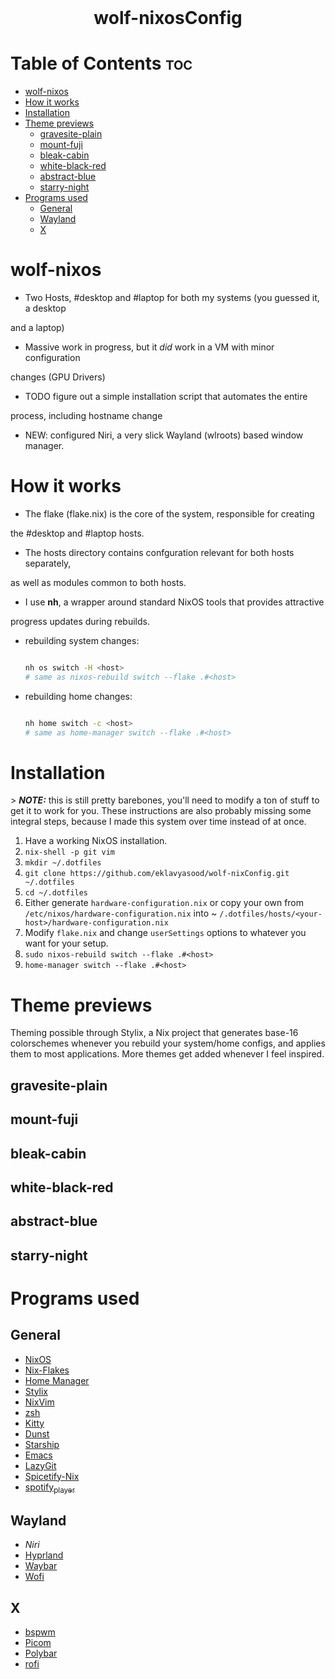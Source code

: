 #+AUTHOR: Eklavya Sood
#+STARTUP: showeverything

#+HTML: <div align="center"><img src="./res/nixos-logo.png" style="width: 16vw;"></img></div><br>
#+HTML: <div align="center"><img src="./res/wolf-nixOS-header.png"></img></div>
#+HTML: <div align="center"><h1>wolf-nixosConfig</h1></div>

* Table of Contents :toc:
- [[#wolf-nixos][wolf-nixos]]
- [[#how-it-works][How it works]]
- [[#installation][Installation]]
- [[#theme-previews][Theme previews]]
  - [[#gravesite-plain][gravesite-plain]]
  - [[#mount-fuji][mount-fuji]]
  - [[#bleak-cabin][bleak-cabin]]
  - [[#white-black-red][white-black-red]]
  - [[#abstract-blue][abstract-blue]]
  - [[#starry-night][starry-night]]
- [[#programs-used][Programs used]]
  - [[#general][General]]
  - [[#wayland][Wayland]]
  - [[#x][X]]

* wolf-nixos
- Two Hosts, #desktop and #laptop for both my systems (you guessed it, a desktop
and a laptop)
- Massive work in progress, but it /did/ work in a VM with minor configuration
changes (GPU Drivers)
- TODO figure out a simple installation script that automates the entire
process, including hostname change
- NEW: configured Niri, a very slick Wayland (wlroots) based window manager.

* How it works
- The flake (flake.nix) is the core of the system, responsible for creating
the #desktop and #laptop hosts.
- The hosts directory contains confguration relevant for both hosts separately,
as well as modules common to both hosts.
- I use *nh*, a wrapper around standard NixOS tools that provides attractive
progress updates during rebuilds.
- rebuilding system changes:

  #+begin_src bash
    
  nh os switch -H <host>
  # same as nixos-rebuild switch --flake .#<host>
    
  #+end_src
- rebuilding home changes:

  #+begin_src bash
  
  nh home switch -c <host>
  # same as home-manager switch --flake .#<host>

  #+end_src

* Installation
> **/NOTE:/** this is still pretty barebones, you'll need to modify a ton of stuff to get it to work for you. These instructions are also probably missing some
integral steps, because I made this system over time instead of at once.

1. Have a working NixOS installation.
2. ~nix-shell -p git vim~
3. ~mkdir ~/.dotfiles~
4. ~git clone https://github.com/eklavyasood/wolf-nixConfig.git ~/.dotfiles~
5. ~cd ~/.dotfiles~
6. Either generate ~hardware-configuration.nix~ or copy your own from
   ~/etc/nixos/hardware-configuration.nix~ into
   ~ ~/.dotfiles/hosts/<your-host>/hardware-configuration.nix~
7. Modify ~flake.nix~ and change ~userSettings~ options to whatever you want
   for your setup.
8. ~sudo nixos-rebuild switch --flake .#<host>~
9. ~home-manager switch --flake .#<host>~

* Theme previews
Theming possible through Stylix, a Nix project that generates base-16
colorschemes whenever you rebuild your system/home configs, and applies
them to most applications.
More themes get added whenever I feel inspired.

** gravesite-plain
[[./screenshots/gravesite-plain.png]]

** mount-fuji
[[./screenshots/mount-fuji.png]]

** bleak-cabin
[[./screenshots/bleak-cabin.png]]

** white-black-red
[[./screenshots/white-black-red.png]]

** abstract-blue
[[./screenshots/abstract-blue.png]]

** starry-night
[[./screenshots/starry-night.png]]

* Programs used
** General
- [[https://nixos.org/][NixOS]]
- [[https://nixos.wiki/wiki/flakes][Nix-Flakes]]
- [[https://nix-community.github.io/home-manager/][Home Manager]]
- [[https://stylix.danth.me/][Stylix]]
- [[https://github.com/nix-community/nixvim][NixVim]]
- [[https://zsh.sourceforge.io/][zsh]]
- [[https://sw.kovidgoyal.net/kitty/][Kitty]]
- [[https://github.com/dunst-project/dunst][Dunst]]
- [[https://starship.rs/][Starship]]
- [[https://www.gnu.org/software/emacs/][Emacs]]
- [[https://github.com/jesseduffield/lazygit][LazyGit]]
- [[https://github.com/Gerg-L/spicetify-nix][Spicetify-Nix]]
- [[https://github.com/aome510/spotify-player][spotify_player]]

** Wayland
- [[Niri][Niri]]
- [[https://github.com/hyprwm/Hyprland][Hyprland]]
- [[https://github.com/Alexays/Waybar][Waybar]]
- [[https://github.com/SimplyCEO/wofi][Wofi]]

** X
- [[https://github.com/baskerville/bspwm][bspwm]]
- [[https://github.com/yshui/picom][Picom]]
- [[https://github.com/polybar/polybar][Polybar]]
- [[https://github.com/davatorium/rofi][rofi]]
